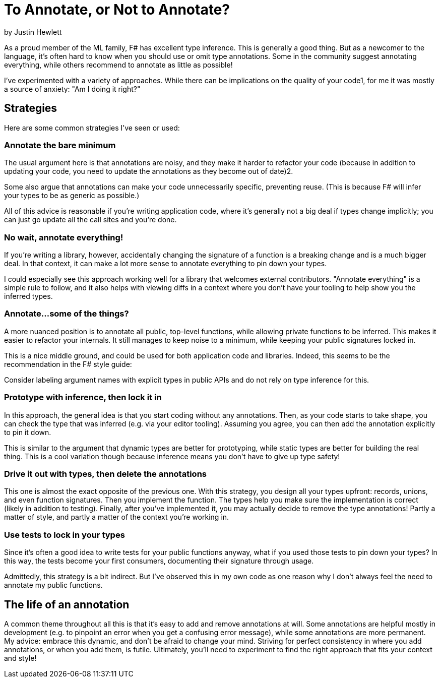= To Annotate, or Not to Annotate?

by Justin Hewlett

As a proud member of the ML family, F# has excellent type inference. This is generally a good thing. But as a newcomer to the language, it's often hard to know when you should use or omit type annotations. Some in the community suggest annotating everything, while others recommend to annotate as little as possible!

I've experimented with a variety of approaches. While there can be implications on the quality of your code1, for me it was mostly a source of anxiety: "Am I doing it right?"

== Strategies
Here are some common strategies I've seen or used:

=== Annotate the bare minimum
The usual argument here is that annotations are noisy, and they make it harder to refactor your code (because in addition to updating your code, you need to update the annotations as they become out of date)2.

Some also argue that annotations can make your code unnecessarily specific, preventing reuse. (This is because F# will infer your types to be as generic as possible.)

All of this advice is reasonable if you're writing application code, where it's generally not a big deal if types change implicitly; you can just go update all the call sites and you're done.

=== No wait, annotate everything!
If you're writing a library, however, accidentally changing the signature of a function is a breaking change and is a much bigger deal.
In that context, it can make a lot more sense to annotate everything to pin down your types.

I could especially see this approach working well for a library that welcomes external contributors. "Annotate everything" is a simple rule to follow, and it also helps with viewing diffs in a context where you don't have your tooling to help show you the inferred types.

=== Annotate...some of the things?
A more nuanced position is to annotate all public, top-level functions, while allowing private functions to be inferred. This makes it easier to refactor your internals. It still manages to keep noise to a minimum, while keeping your public signatures locked in.

This is a nice middle ground, and could be used for both application code and libraries. Indeed, this seems to be the recommendation in the F# style guide:

Consider labeling argument names with explicit types in public APIs and do not rely on type inference for this.

=== Prototype with inference, then lock it in
In this approach, the general idea is that you start coding without any annotations. Then, as your code starts to take shape, you can check the type that was inferred (e.g. via your editor tooling). Assuming you agree, you can then add the annotation explicitly to pin it down.

This is similar to the argument that dynamic types are better for prototyping, while static types are better for building the real thing. This is a cool variation though because inference means you don't have to give up type safety!

=== Drive it out with types, then delete the annotations
This one is almost the exact opposite of the previous one. With this strategy, you design all your types upfront: records, unions, and even function signatures. Then you implement the function. The types help you make sure the implementation is correct (likely in addition to testing). Finally, after you've implemented it, you may actually decide to remove the type annotations! Partly a matter of style, and partly a matter of the context you're working in.

=== Use tests to lock in your types
Since it's often a good idea to write tests for your public functions anyway, what if you used those tests to pin down your types? In this way, the tests become your first consumers, documenting their signature through usage.

Admittedly, this strategy is a bit indirect. But I've observed this in my own code as one reason why I don't always feel the need to annotate my public functions.

== The life of an annotation
A common theme throughout all this is that it's easy to add and remove annotations at will. Some annotations are helpful mostly in development (e.g. to pinpoint an error when you get a confusing error message), while some annotations are more permanent. My advice: embrace this dynamic, and don't be afraid to change your mind. Striving for perfect consistency in where you add annotations, or when you add them, is futile. Ultimately, you'll need to experiment to find the right approach that fits your context and style!
